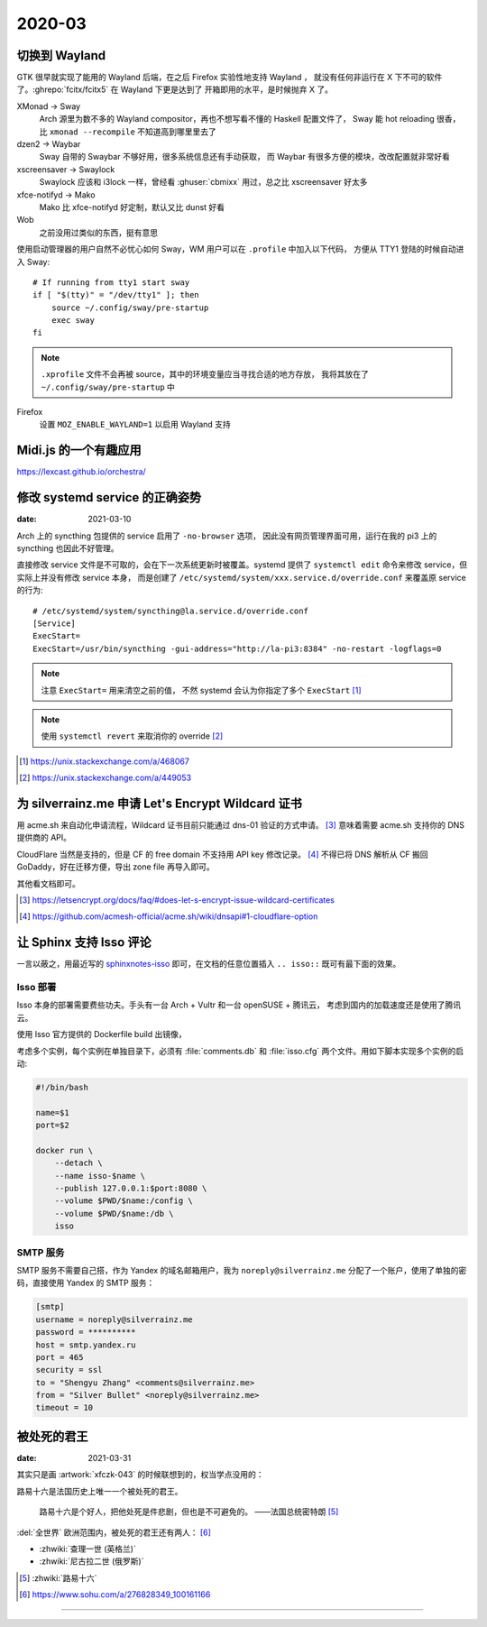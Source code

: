 =======
2020-03
=======

切换到 Wayland
==============

.. highlight:: bash

GTK 很早就实现了能用的 Wayland 后端，在之后 Firefox 实验性地支持 Wayland ，
就没有任何非运行在 X 下不可的软件了。:ghrepo:`fcitx/fcitx5` 在 Wayland 下更是达到了
开箱即用的水平，是时候抛弃 X 了。

XMonad →  Sway
    Arch 源里为数不多的 Wayland compositor，再也不想写看不懂的 Haskell 配置文件了，
    Sway 能 hot reloading 很香，比 ``xmonad --recompile`` 不知道高到哪里里去了

dzen2 →  Waybar
    Sway 自带的 Swaybar 不够好用，很多系统信息还有手动获取，
    而 Waybar 有很多方便的模块，改改配置就非常好看

xscreensaver →  Swaylock
    Swaylock 应该和 i3lock 一样，曾经看 :ghuser:`cbmixx` 用过，总之比 xscreensaver
    好太多

xfce-notifyd →  Mako
    Mako 比 xfce-notifyd 好定制，默认又比 dunst 好看

Wob
    之前没用过类似的东西，挺有意思

使用启动管理器的用户自然不必忧心如何 Sway，WM 用户可以在 ``.profile`` 中加入以下代码，
方便从 TTY1 登陆的时候自动进入 Sway::

    # If running from tty1 start sway
    if [ "$(tty)" = "/dev/tty1" ]; then
        source ~/.config/sway/pre-startup
        exec sway
    fi

.. note::

   ``.xprofile`` 文件不会再被 source，其中的环境变量应当寻找合适的地方存放，
   我将其放在了 ``~/.config/sway/pre-startup`` 中

Firefox
    设置 ``MOZ_ENABLE_WAYLAND=1`` 以启用 Wayland 支持

Midi.js 的一个有趣应用
======================

https://lexcast.github.io/orchestra/

修改 systemd service 的正确姿势
===============================

:date: 2021-03-10

.. highlight:: ini

Arch 上的 syncthing 包提供的 service 启用了 ``-no-browser`` 选项，
因此没有网页管理界面可用，运行在我的 pi3 上的 syncthing 也因此不好管理。

直接修改 service 文件是不可取的，会在下一次系统更新时被覆盖。systemd 提供了
``systemctl edit`` 命令来修改 service，但实际上并没有修改 service 本身，
而是创建了 ``/etc/systemd/system/xxx.service.d/override.conf`` 来覆盖原 service
的行为::

    # /etc/systemd/system/syncthing@la.service.d/override.conf
    [Service]
    ExecStart=
    ExecStart=/usr/bin/syncthing -gui-address="http://la-pi3:8384" -no-restart -logflags=0

.. note:: 注意 ``ExecStart=`` 用来清空之前的值，
          不然 systemd 会认为你指定了多个 ``ExecStart`` [#]_

.. note:: 使用 ``systemctl revert`` 来取消你的 override [#]_

.. [#] https://unix.stackexchange.com/a/468067
.. [#] https://unix.stackexchange.com/a/449053

为 silverrainz.me 申请 Let's Encrypt Wildcard 证书
==================================================

用 acme.sh 来自动化申请流程，Wildcard 证书目前只能通过 dns-01 验证的方式申请。 [#]_
意味着需要 acme.sh 支持你的 DNS 提供商的 API。

CloudFlare 当然是支持的，但是 CF 的 free domain 不支持用 API key 修改记录。 [#]_
不得已将 DNS 解析从 CF 搬回 GoDaddy，好在迁移方便，导出 zone file 再导入即可。

其他看文档即可。

.. [#] https://letsencrypt.org/docs/faq/#does-let-s-encrypt-issue-wildcard-certificates
.. [#] https://github.com/acmesh-official/acme.sh/wiki/dnsapi#1-cloudflare-option

让 Sphinx 支持 Isso 评论
========================

一言以蔽之，用最近写的 `sphinxnotes-isso`_ 即可，在文档的任意位置插入 ``.. isso::``
既可有最下面的效果。

.. _sphinxnotes-isso: https://sphinx-notes.github.io/isso/

Isso 部署
---------

Isso 本身的部署需要费些功夫。手头有一台 Arch + Vultr 和一台 openSUSE + 腾讯云，
考虑到国内的加载速度还是使用了腾讯云。

使用 Isso 官方提供的 Dockerfile build 出镜像，

考虑多个实例，每个实例在单独目录下，必须有 :file:`comments.db` 和 :file:`isso.cfg`
两个文件。用如下脚本实现多个实例的启动:

.. code-block:: bash

   #!/bin/bash

   name=$1
   port=$2

   docker run \
       --detach \
       --name isso-$name \
       --publish 127.0.0.1:$port:8080 \
       --volume $PWD/$name:/config \
       --volume $PWD/$name:/db \
       isso

SMTP 服务
---------

SMTP 服务不需要自己搭，作为 Yandex 的域名邮箱用户，我为 ``noreply@silverrainz.me``
分配了一个账户，使用了单独的密码，直接使用 Yandex 的 SMTP 服务：

.. code-block:: ini

   [smtp]
   username = noreply@silverrainz.me
   password = **********
   host = smtp.yandex.ru
   port = 465
   security = ssl
   to = "Shengyu Zhang" <comments@silverrainz.me>
   from = "Silver Bullet" <noreply@silverrainz.me>
   timeout = 10

被处死的君王
============

:date: 2021-03-31

其实只是画 :artwork:`xfczk-043` 的时候联想到的，权当学点没用的：

路易十六是法国历史上唯一一个被处死的君王。

    路易十六是个好人，把他处死是件悲剧，但也是不可避免的。
    ——法国总统密特朗 [#]_

:del:`全世界` 欧洲范围内，被处死的君王还有两人： [#]_

- :zhwiki:`查理一世 (英格兰)`
- :zhwiki:`尼古拉二世 (俄罗斯)`

.. [#] :zhwiki:`路易十六`
.. [#] https://www.sohu.com/a/276828349_100161166

--------------------------------------------------------------------------------

.. isso::

